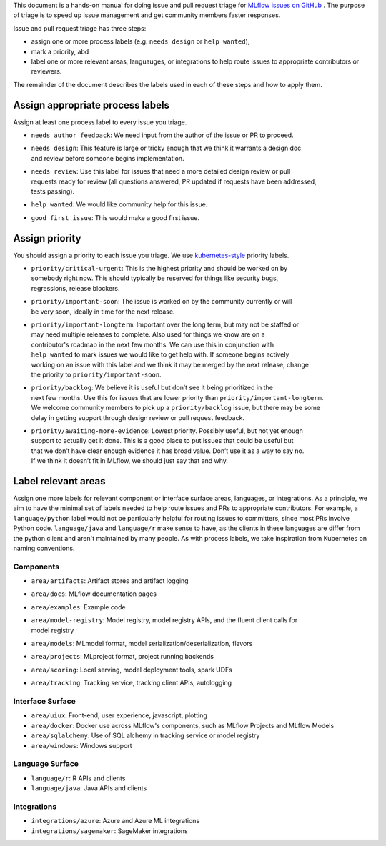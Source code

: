 
This document is a hands-on manual for doing issue and pull request triage for `MLflow issues 
on GitHub <https://github.com/mlflow/mlflow/issues>`_ . 
The purpose of triage is to speed up issue management and get community members faster responses. 

Issue and pull request triage has three steps:

- assign one or more process labels (e.g. ``needs design`` or ``help wanted``),
- mark a priority, abd 
- label one or more relevant areas, languauges, or integrations to help route issues to appropriate contributors or reviewers.

The remainder of the document describes the labels used in each of these steps and how to apply them.

Assign appropriate process labels
#######
Assign at least one process label to every issue you triage. 

- ``needs author feedback``: We need input from the author of the issue or PR to proceed.
- | ``needs design``: This feature is large or tricky enough that we think it warrants a design doc 
  | and review before someone begins implementation.
- | ``needs review``: Use this label for issues that need a more detailed design review or pull 
  | requests ready for review (all questions answered, PR updated if requests have been addressed, 
  | tests passing).
- ``help wanted``: We would like community help for this issue.
- ``good first issue``: This would make a good first issue.


Assign priority
#######

You should assign a priority to each issue you triage. We use `kubernetes-style <https://github.com/
kubernetes/community/blob/master/contributors/guide/issue-triage.md#define-priority>`_ priority 
labels.

- | ``priority/critical-urgent``: This is the highest priority and should be worked on by
  | somebody right now. This should typically be reserved for things like security bugs, 
  | regressions, release blockers.
- | ``priority/important-soon``: The issue is worked on by the community currently or will 
  | be very soon, ideally in time for the next release.
- | ``priority/important-longterm``: Important over the long term, but may not be staffed or
  | may need multiple releases to complete. Also used for things we know are on a 
  | contributor's roadmap in the next few months. We can use this in conjunction with 
  | ``help wanted`` to mark issues we would like to get help with. If someone begins actively
  | working on an issue with this label and we think it may be merged by the next release, change
  | the priority to ``priority/important-soon``.
- | ``priority/backlog``: We believe it is useful but don’t see it being prioritized in the 
  | next few months. Use this for issues that are lower priority than ``priority/important-longterm``. 
  | We welcome community members to pick up a ``priority/backlog`` issue, but there may be some 
  | delay in getting support through design review or pull request feedback. 
- | ``priority/awaiting-more-evidence``: Lowest priority. Possibly useful, but not yet enough
  | support to actually get it done. This is a good place to put issues that could be useful but 
  | that we don’t have clear enough evidence it has broad value. Don’t use it as a way to say no. 
  | If we think it doesn’t fit in MLflow, we should just say that and why.

Label relevant areas
#######

Assign one more labels for relevant component or interface surface areas, languages, or 
integrations. As a principle, we aim to have the minimal set of labels needed to help route issues
and PRs to appropriate contributors. For example, a ``language/python`` label would not be
particularly helpful for routing issues to committers, since most PRs involve Python code.
``language/java`` and ``language/r`` make sense to have, as the clients in these languages are 
differ from the python client and aren't maintained by many people. As with process labels, we
take inspiration from Kubernetes on naming conventions.

Components 
""""""""
- ``area/artifacts``: Artifact stores and artifact logging
- ``area/docs``: MLflow documentation pages
- ``area/examples``: Example code
- | ``area/model-registry``: Model registry, model registry APIs, and the fluent client calls for
  | model registry 
- ``area/models``: MLmodel format, model serialization/deserialization, flavors
- ``area/projects``: MLproject format, project running backends
- ``area/scoring``: Local serving, model deployment tools, spark UDFs
- ``area/tracking``: Tracking service, tracking client APIs, autologging

Interface Surface
""""""""
- ``area/uiux``: Front-end, user experience, javascript, plotting
- ``area/docker``: Docker use across MLflow's components, such as MLflow Projects and MLflow Models
- ``area/sqlalchemy``: Use of SQL alchemy in tracking service or model registry
- ``area/windows``: Windows support

Language Surface
""""""""
- ``language/r``: R APIs and clients
- ``language/java``: Java APIs and clients

Integrations
""""""""
- ``integrations/azure``: Azure and Azure ML integrations
- ``integrations/sagemaker``: SageMaker integrations
